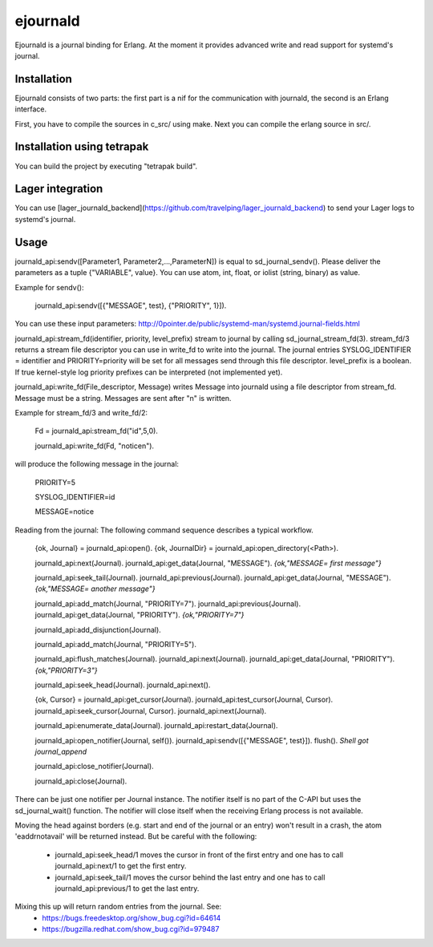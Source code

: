 ejournald
=========

Ejournald is a journal binding for Erlang. At the moment it provides advanced write and read support for systemd's journal.

Installation
------------

Ejournald consists of two parts: the first part is a nif for the communication with journald, the second is an Erlang interface.

First, you have to compile the sources in c_src/ using make. Next you can compile the erlang source in src/. 

Installation using tetrapak
--------------------------
You can build the project by executing "tetrapak build". 

Lager integration
-----------------
You can use [lager_journald_backend](https://github.com/travelping/lager_journald_backend) to send your Lager logs to systemd's journal.

Usage
-----

journald_api:sendv([Parameter1, Parameter2,...,ParameterN]) is equal to sd_journal_sendv().
Please deliver the parameters as a tuple {"VARIABLE", value}. You can use atom, int, float, or iolist (string, binary) as value. 

Example for sendv(): 

    journald_api:sendv([{"MESSAGE", test}, {"PRIORITY", 1}]). 

You can use these input parameters: http://0pointer.de/public/systemd-man/systemd.journal-fields.html

journald_api:stream_fd(identifier, priority, level_prefix) stream to journal by calling sd_journal_stream_fd(3). 
stream_fd/3 returns a stream file descriptor you can use in write_fd to write into the journal. The journal entries SYSLOG_IDENTIFIER = identifier and PRIORITY=priority will be set for all messages send through this file descriptor. level_prefix is a boolean. If true kernel-style log priority prefixes can be interpreted (not implemented yet).

journald_api:write_fd(File_descriptor, Message) writes Message into journald using a file descriptor from stream_fd.
Message must be a string. Messages are sent after "\n" is written.

Example for stream_fd/3 and write_fd/2: 

    Fd = journald_api:stream_fd("id",5,0).  

    journald_api:write_fd(Fd, "notice\n").

will produce the following message in the journal:
        
    PRIORITY=5

    SYSLOG_IDENTIFIER=id

    MESSAGE=notice

Reading from the journal: The following command sequence describes a typical workflow. 

    {ok, Journal} = journald_api:open().                            
    {ok, JournalDir} = journald_api:open_directory(<Path>).    	

    journald_api:next(Journal).                        		
    journald_api:get_data(Journal, "MESSAGE").        
    *{ok,"MESSAGE= first message"}*                     	

    journald_api:seek_tail(Journal).                 
    journald_api:previous(Journal).                 
    journald_api:get_data(Journal, "MESSAGE").
    *{ok,"MESSAGE= another message"}*

    journald_api:add_match(Journal, "PRIORITY=7"). 
    journald_api:previous(Journal).               
    journald_api:get_data(Journal, "PRIORITY").
    *{ok,"PRIORITY=7"}*

    journald_api:add_disjunction(Journal).        
    											
    journald_api:add_match(Journal, "PRIORITY=5").

    journald_api:flush_matches(Journal).         
    journald_api:next(Journal).
    journald_api:get_data(Journal, "PRIORITY").
    *{ok,"PRIORITY=3"}*

    journald_api:seek_head(Journal).                    
    journald_api:next().                       

    {ok, Cursor} = journald_api:get_cursor(Journal).
    journald_api:test_cursor(Journal, Cursor).    
    journald_api:seek_cursor(Journal, Cursor).
    journald_api:next(Journal).                  

    journald_api:enumerate_data(Journal).		
    journald_api:restart_data(Journal).

    journald_api:open_notifier(Journal, self()).
    journald_api:sendv([{"MESSAGE", test}]).	
    flush().
    *Shell got journal_append*

    journald_api:close_notifier(Journal).						

    journald_api:close(Journal).            


There can be just one notifier per Journal instance. The notifier itself is no part of the C-API but uses the sd_journal_wait() function.
The notifier will close itself when the receiving Erlang process is not available.

Moving the head against borders (e.g. start and end of the journal or an entry) won't result in a crash, the atom 'eaddrnotavail' will be returned instead. 
But be careful with the following:
	- journald_api:seek_head/1 moves the cursor in front of the first entry and one has to call journald_api:next/1 to get the first entry.
	- journald_api:seek_tail/1 moves the cursor behind the last entry and one has to call journald_api:previous/1 to get the last entry.

Mixing this up will return random entries from the journal. See:
	- https://bugs.freedesktop.org/show_bug.cgi?id=64614
	- https://bugzilla.redhat.com/show_bug.cgi?id=979487
